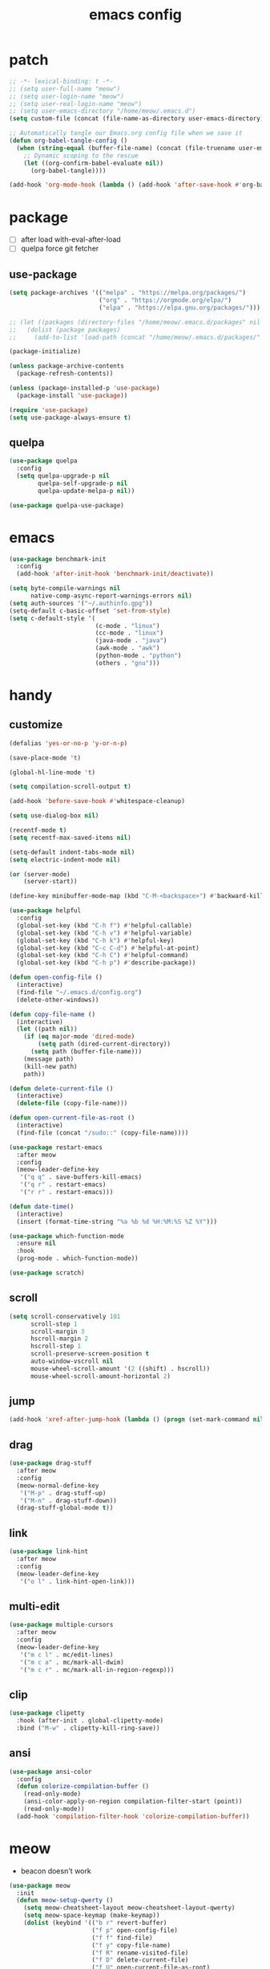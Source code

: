 #+TITLE: emacs config
#+STARTUP: content
#+PROPERTY: header-args:emacs-lisp :tangle ~/.emacs.d/init.el :results none

* patch
#+begin_src emacs-lisp
;; -*- lexical-binding: t -*-
;; (setq user-full-name "meow")
;; (setq user-login-name "meow")
;; (setq user-real-login-name "meow")
;; (setq user-emacs-directory "/home/meow/.emacs.d")
(setq custom-file (concat (file-name-as-directory user-emacs-directory) "custom.el"))

;; Automatically tangle our Emacs.org config file when we save it
(defun org-babel-tangle-config ()
  (when (string-equal (buffer-file-name) (concat (file-truename user-emacs-directory) "config.org"))
    ;; Dynamic scoping to the rescue
    (let ((org-confirm-babel-evaluate nil))
      (org-babel-tangle))))

(add-hook 'org-mode-hook (lambda () (add-hook 'after-save-hook #'org-babel-tangle-config)))
#+end_src


* package

+ [ ] after load with-eval-after-load
+ [ ] quelpa force git fetcher

** use-package
#+begin_src emacs-lisp
(setq package-archives '(("melpa" . "https://melpa.org/packages/")
                         ("org" . "https://orgmode.org/elpa/")
                         ("elpa" . "https://elpa.gnu.org/packages/")))

;; (let ((packages (directory-files "/home/meow/.emacs.d/packages" nil directory-files-no-dot-files-regexp)))
;;   (dolist (package packages)
;;     (add-to-list 'load-path (concat "/home/meow/.emacs.d/packages/" package))))

(package-initialize)

(unless package-archive-contents
  (package-refresh-contents))

(unless (package-installed-p 'use-package)
  (package-install 'use-package))

(require 'use-package)
(setq use-package-always-ensure t)
#+end_src

** quelpa
#+begin_src emacs-lisp
(use-package quelpa
  :config
  (setq quelpa-upgrade-p nil
        quelpa-self-upgrade-p nil
        quelpa-update-melpa-p nil))

(use-package quelpa-use-package)
#+end_src


* emacs
#+begin_src emacs-lisp
(use-package benchmark-init
  :config
  (add-hook 'after-init-hook 'benchmark-init/deactivate))

(setq byte-compile-warnings nil
      native-comp-async-report-warnings-errors nil)
(setq auth-sources '("~/.authinfo.gpg"))
(setq-default c-basic-offset 'set-from-style)
(setq c-default-style '(
                        (c-mode . "linux")
                        (cc-mode . "linux")
                        (java-mode . "java")
                        (awk-mode . "awk")
                        (python-mode . "python")
                        (others . "gnu")))
#+end_src

* handy

** customize
#+begin_src emacs-lisp
(defalias 'yes-or-no-p 'y-or-n-p)

(save-place-mode 't)

(global-hl-line-mode 't)

(setq compilation-scroll-output t)

(add-hook 'before-save-hook #'whitespace-cleanup)

(setq use-dialog-box nil)

(recentf-mode t)
(setq recentf-max-saved-items nil)

(setq-default indent-tabs-mode nil)
(setq electric-indent-mode nil)

(or (server-mode)
    (server-start))

(define-key minibuffer-mode-map (kbd "C-M-<backspace>") #'backward-kill-sexp)

(use-package helpful
  :config
  (global-set-key (kbd "C-h f") #'helpful-callable)
  (global-set-key (kbd "C-h v") #'helpful-variable)
  (global-set-key (kbd "C-h k") #'helpful-key)
  (global-set-key (kbd "C-c C-d") #'helpful-at-point)
  (global-set-key (kbd "C-h C") #'helpful-command)
  (global-set-key (kbd "C-h p") #'describe-package))

(defun open-config-file ()
  (interactive)
  (find-file "~/.emacs.d/config.org")
  (delete-other-windows))

(defun copy-file-name ()
  (interactive)
  (let ((path nil))
    (if (eq major-mode 'dired-mode)
        (setq path (dired-current-directory))
      (setq path (buffer-file-name)))
    (message path)
    (kill-new path)
    path))

(defun delete-current-file ()
  (interactive)
  (delete-file (copy-file-name)))

(defun open-current-file-as-root ()
  (interactive)
  (find-file (concat "/sudo::" (copy-file-name))))

(use-package restart-emacs
  :after meow
  :config
  (meow-leader-define-key
   '("q q" . save-buffers-kill-emacs)
   '("q r" . restart-emacs)
   '("r r" . restart-emacs)))

(defun date-time()
  (interactive)
  (insert (format-time-string "%a %b %d %H:%M:%S %Z %Y")))

(use-package which-function-mode
  :ensure nil
  :hook
  (prog-mode . which-function-mode))

(use-package scratch)
#+end_src

** scroll
#+begin_src emacs-lisp
(setq scroll-conservatively 101
      scroll-step 1
      scroll-margin 3
      hscroll-margin 2
      hscroll-step 1
      scroll-preserve-screen-position t
      auto-window-vscroll nil
      mouse-wheel-scroll-amount '(2 ((shift) . hscroll))
      mouse-wheel-scroll-amount-horizontal 2)
#+end_src

** jump
#+begin_src emacs-lisp
(add-hook 'xref-after-jump-hook (lambda () (progn (set-mark-command nil) (deactivate-mark))))
#+end_src

** drag
#+begin_src emacs-lisp
(use-package drag-stuff
  :after meow
  :config
  (meow-normal-define-key
   '("M-p" . drag-stuff-up)
   '("M-n" . drag-stuff-down))
  (drag-stuff-global-mode t))
#+end_src

** link
#+begin_src emacs-lisp
(use-package link-hint
  :after meow
  :config
  (meow-leader-define-key
   '("o l" . link-hint-open-link)))
#+end_src

** multi-edit
#+begin_src emacs-lisp
(use-package multiple-cursors
  :after meow
  :config
  (meow-leader-define-key
   '("m c l" . mc/edit-lines)
   '("m c a" . mc/mark-all-dwim)
   '("m c r" . mc/mark-all-in-region-regexp)))
#+end_src

** clip
#+begin_src emacs-lisp
(use-package clipetty
  :hook (after-init . global-clipetty-mode)
  :bind ("M-w" . clipetty-kill-ring-save))
#+end_src

** ansi
#+begin_src emacs-lisp
(use-package ansi-color
  :config
  (defun colorize-compilation-buffer ()
    (read-only-mode)
    (ansi-color-apply-on-region compilation-filter-start (point))
    (read-only-mode))
  (add-hook 'compilation-filter-hook 'colorize-compilation-buffer))
#+end_src

* meow
+ beacon doesn't work

#+begin_src emacs-lisp
(use-package meow
  :init
  (defun meow-setup-qwerty ()
    (setq meow-cheatsheet-layout meow-cheatsheet-layout-qwerty)
    (setq meow-space-keymap (make-keymap))
    (dolist (keybind '(("b r" revert-buffer)
                       ("f p" open-config-file)
                       ("f f" find-file)
                       ("f y" copy-file-name)
                       ("f R" rename-visited-file)
                       ("f D" delete-current-file)
                       ("f U" open-current-file-as-root)
                       ("l l" visual-line-mode)
                       ("`" meow-last-buffer)))
      (let ((key (car keybind))
            (func (cadr keybind)))
        (define-key meow-space-keymap key func)
        (meow-leader-define-key (cons key func))))

    (meow-motion-overwrite-define-key
     '("j" . meow-next)
     '("k" . meow-prev)
     '("<escape>" . ignore))

    (meow-define-keys 'insert
      '("M-SPC" . meow-keypad))

    (meow-leader-define-key
     ;; SPC j/k will run the original command in MOTION state.
     '("j" . "H-j")
     '("k" . "H-k")
     '("/" . meow-keypad-describe-key)
     '("?" . meow-cheatsheet)
     '("<escape>" . meow-normal-mode))

    (meow-normal-define-key
     '("0" . meow-expand-0)
     '("9" . meow-expand-9)
     '("8" . meow-expand-8)
     '("7" . meow-expand-7)
     '("6" . meow-expand-6)
     '("5" . meow-expand-5)
     '("4" . meow-expand-4)
     '("3" . meow-expand-3)
     '("2" . meow-expand-2)
     '("1" . meow-expand-1)
     '("-" . negative-argument)
     '(";" . meow-reverse)
     '("," . meow-inner-of-thing)
     '("." . meow-bounds-of-thing)
     '("[" . meow-beginning-of-thing)
     '("]" . meow-end-of-thing)
     '("a" . meow-append)
     '("A" . meow-open-below)
     '("b" . meow-back-word)
     '("B" . meow-back-symbol)
     '("c" . meow-change)
     '("d" . meow-delete)
     '("D" . meow-kill)
     '("e" . meow-next-word)
     '("E" . meow-next-symbol)
     '("f" . meow-find)
     '("g" . meow-cancel-selection)
     '("G" . meow-grab)
     '("h" . meow-left)
     '("H" . meow-left-expand)
     '("i" . meow-insert)
     '("I" . meow-open-above)
     '("j" . meow-next)
     '("J" . meow-next-expand)
     '("k" . meow-prev)
     '("K" . meow-prev-expand)
     '("l" . meow-right)
     '("L" . meow-right-expand)
     '("m" . meow-join)
     '("n" . meow-search)
     '("o" . meow-block)
     '("O" . meow-to-block)
     '("p" . meow-yank)
     '("q" . meow-quit)
     '("Q" . meow-goto-line)
     '("r" . meow-replace)
     '("R" . meow-swap-grab)
     '("s" . meow-search)
     '("S" . meow-visit)
     '("t" . meow-till)
     '("u" . meow-undo)
     '("U" . meow-undo-in-selection)
     ;; '("v" . meow-visit)
     '("V" . meow-line)
     '("w" . meow-mark-word)
     '("W" . meow-mark-symbol)
     '("x" . meow-delete)
     '("X" . meow-goto-line)
     '("y" . meow-save)
     '("Y" . meow-sync-grab)
     '("z" . meow-pop-selection)
     '("'" . repeat)
     '("M-o" . meow-pop-marker)
     '("M-<SPC>" . meow-keypad)
     '("<escape>" . ignore)))

  :config
  (setq meow-replace-state-name-list '((normal . "ಎ·ω·ಎ")
                                       (motion . "ಎ-ω-ಎ")
                                       (keypad . "/ᐠ.ˬ.ᐟ\\")
                                       (insert . "/ᐠ.ꞈ.ᐟ\\")
                                       (beacon . "/ᐠ..ᐟ\\")))

  (setq meow-keypad-start-keys nil
        meow-keypad-literal-prefix nil
        meow-keypad-meta-prefix nil
        meow-keypad-ctrl-meta-prefix nil)
  (setq meow-use-clipboard t)

  (meow-setup-qwerty)

  (set-face-attribute 'meow-normal-indicator nil :weight 'bold)
  (set-face-attribute 'meow-motion-indicator nil :weight 'bold)
  (set-face-attribute 'meow-keypad-indicator nil :weight 'bold)
  (set-face-attribute 'meow-insert-indicator nil :weight 'bold)
  (set-face-attribute 'meow-beacon-indicator nil :weight 'bold)

  (with-eval-after-load 'doom-themes
    (set-face-attribute 'meow-beacon-fake-selection nil :background "SlateGray4")
    (set-face-attribute 'meow-beacon-fake-cursor nil :background "#51afef"))

  (meow-global-mode t))
#+end_src

* ui

** emacs basic
#+begin_src emacs-lisp
(setq inhibit-startup-message t)
(setq initial-scratch-message nil)

(blink-cursor-mode -1)
(scroll-bar-mode -1)        ; disable visible scrollbar
(tool-bar-mode -1)          ; disable the toolbar
(tooltip-mode -1)           ; disable tooltips
(menu-bar-mode -1)            ; disable the menu bar

(setq display-line-numbers-type 'relative)

(add-hook 'org-mode-hook #'visual-line-mode)
(add-hook 'prog-mode-hook #'visual-line-mode)

;; disable line numbers for some modes
(dolist (mode '(term-mode-hook
                vterm-mode-hook
                treemacs-mode-hook
                dashboard-mook-hook
                pdf-view-mode-hook))
  (add-hook mode (lambda () (display-line-numbers-mode 0))))
#+end_src

** theme
#+begin_src emacs-lisp
(use-package doom-themes
  :config
  (load-theme 'doom-one t)
  (doom-themes-org-config)
  (set-face-attribute 'hl-line nil :inherit nil :background "gray8")
  (set-face-attribute 'region nil :background "#4F5766")
  (setq doom-modeline-project-detection 'project)
  (setq doom-modeline-buffer-file-name-style 'truncate-with-project))
#+end_src

** font
#+begin_src emacs-lisp
(set-frame-font "SauceCodePro Nerd Font 16" nil t)

(defun set-font-size (font-size)
  (interactive "nFont-size: ")
  (set-face-attribute 'default nil :height (* font-size 10)))

;; ;; FIXME
;; (set-face-attribute 'default nil :font "SauceCodePro Nerd Font" :height 160)

;; ;; Set the fixed pitch face
;; (set-face-attribute 'fixed-pitch nil :font "SauceCodePro Nerd Font" :height 160)

;; ;; Set the variable pitch face
;; (set-face-attribute 'variable-pitch nil :font "DejaVuSansMono Nerd Font Mono" :height 160)
#+end_src

** visual

*** visual-fill-column
#+begin_src emacs-lisp
  (use-package visual-fill-column
    :init
    (setq-default visual-fill-column-width 120)
    (setq-default visual-fill-column-center-text t)
    :config
    (meow-leader-define-key
     '("l L" . visual-fill-column-mode)))
#+end_src

** icon
#+begin_src emacs-lisp
(use-package all-the-icons)
#+end_src

** dashboard
#+begin_src emacs-lisp
(use-package dashboard
  :config
  (setq dashboard-startup-banner "/home/yayu/org/emacs-dragon.svg"
        dashboard-image-banner-max-height 600)
  (setq dashboard-center-content t)
  (setq dashboard-set-heading-icons t)
  (setq dashboard-set-file-icons t)
  (setq dashboard-set-navigator t)
  (setq dashboard-week-agenda t)
  (setq dashboard-projects-backend 'project-el)
  (setq dashboard-items '((recents  . 5)
                          (bookmarks . 5)
                          (projects . 5)
                          (agenda . 10)
                          (registers . 5)))
  (defun dashboard ()
    (interactive)
    (switch-to-buffer dashboard-buffer-name)
    (delete-other-windows))
  (dashboard-setup-startup-hook))
#+end_src

** doom-modeline
#+begin_src emacs-lisp
(use-package doom-modeline
  :init (doom-modeline-mode 't))
#+end_src

** highlight
+ highlight TODO in code

*** hl-todo
#+begin_src emacs-lisp
(use-package hl-todo
  :config
  (setq hl-todo-keyword-faces
        '(("TODO"   . "#43cd80") ;;  2e8b57 00ee00 32cd32
          ("PROG"   . "#44CCCC")
          ("FIXME"  . "#FF4444")
          ("REVIEW" . "#A020F0")
          ("HOLD"   . "#FFD700")
          ("NOTE"   . "#1E90FF")
          ("FAIL"   . "#EE6666")
          ("DONE"   . "#808080"))) ;;
  (add-hook 'org-mode-hook #'hl-todo-mode)
  (global-hl-todo-mode t))
#+end_src

*** beacon

#+begin_src emacs-lisp
(use-package beacon
  :config
  (meow-leader-define-key
   '("SPC" . beacon-blink))
  (add-to-list 'beacon-dont-blink-commands #'consult-line)
  (setq beacon-blink-when-window-scrolls nil)
  (beacon-mode nil))
#+end_src
**** FIXME keep flashing after consult

*** rainbow-delimiters
#+begin_src emacs-lisp
(use-package rainbow-delimiters
  :hook
  (prog-mode . rainbow-delimiters-mode))
#+end_src

*** highlight-indent
#+begin_src emacs-lisp
(use-package highlight-indent-guides
  :hook
  (prog-mode . highlight-indent-guides-mode)
  :config
  (setq highlight-indent-guides-method 'character
        highlight-indent-guides-suppress-auto-error 't
        highlight-indent-guides-responsive 'top
        highlight-indent-guides-auto-top-odd-face-perc 60
        highlight-indent-guides-auto-top-even-face-perc 60
        highlight-indent-guides-auto-top-character-face-perc 60))
#+end_src

** which key
#+begin_src emacs-lisp
(use-package which-key
  :config
  (which-key-mode)
  (setq which-key-idle-delay 0.5))
#+end_src

** keycast
#+begin_src emacs-lisp
(use-package keycast
  :config
  (defun toggle-keycast()
    (interactive)
    (if (member '("" keycast-mode-line " ") global-mode-string)
        (progn (setq global-mode-string (delete '("" keycast-mode-line " ") global-mode-string))
               (remove-hook 'pre-command-hook 'keycast--update))
      (add-to-list 'global-mode-string '("" keycast-mode-line " "))
      (add-hook 'pre-command-hook 'keycast--update t)))
  )
#+end_src

* magit

#+begin_src emacs-lisp
(use-package magit
  :defer t
  :init
  (setq ediff-window-setup-function 'ediff-setup-windows-plain)
  :config
  (meow-leader-define-key
   '("g g" . magit)))
#+end_src

** magit-todos
#+begin_src emacs-lisp
(use-package magit-todos
  :config
  (setq magit-todos-section-map nil)
  ;; (setq magit-todos-item-section-map nil)
  ;; (setq magit-todos-list-map nil)
  (keymap-unset magit-todos-item-section-map "j T" t)
  (keymap-unset magit-todos-item-section-map "j l" t)
  (keymap-unset magit-todos-item-section-map "j" t)
  (keymap-unset magit-todos-item-section-map "j" t)

  ;; (magit-todos-mode t)
  (meow-leader-define-key
   '("p t" . magit-todos-list)))
#+end_src

* project
#+begin_src emacs-lisp
(use-package ripgrep)

(use-package project
  :config
  (setq project-switch-commands 'project-find-file)
  (setq project-vc-merge-submodules nil)
  (setq vc-dir-backend 'git
        vc-handled-backends '(Git))

  (defgroup project-local nil
    "Local, non-VC-backed project.el root directories."
    :group 'project)

  (defcustom project-local-identifier ".project"
    "Specify a single filename or a list of names."
    :type '(choice (string :tag "Single file")
                   (repeat (string :tag "Filename")))
    :group 'project-local)

  (cl-defmethod project-root ((project (head local)))
    "Return root directory of current PROJECT."
    (cdr project))

  (defun project-local-try-local (dir)
    "Determine if DIR is a non-VC project.
DIR must include a file with the name determined by the
variable `project-local-identifier' to be considered a project."
    (if-let ((root (if (listp project-local-identifier)
                       (seq-some (lambda (n)
                                   (locate-dominating-file dir n))
                                 project-local-identifier)
                     (locate-dominating-file dir project-local-identifier))))
        (cons 'local root)))

  (customize-set-variable 'project-find-functions
                          (list #'project-try-vc
                                #'project-local-try-local))

  (meow-leader-define-key
   '("p p" . project-switch-project)
   '("p f" . project-find-file)
   '("p b" . project-switch-to-buffer)
   '("p B" . project-list-buffers)
   '("p c" . project-compile)
   '("p d" . project-find-dir)
   '("p D" . project-dired)
   '("," . project-switch-to-buffer)))
#+end_src

* navigate
** isearch
#+begin_src emacs-lisp
(use-package isearch
  :ensure nil
  :bind (:map isearch-mode-map
              ([remap isearch-delete-char] . isearch-del-char))
  :custom
  (isearch-lazy-count t)
  (lazy-count-prefix-format "%s/%s "))
#+end_src

** perspective

+ [ ] create customized sort function

#+begin_src emacs-lisp
(use-package perspective
  :init
  (setq persp-suppress-no-prefix-key-warning t)

  :custom
  (persp-mode-prefix-key nil)
  (persp-sort 'access)
  (persp-modestring-short t)

  :config
  (defun persp-show-persps ()
    (interactive)
    (message (concat "[ "
                     (s-join " | " (persp-names))
                     " ]")))

  ;; (defun projectile-switch-perspective-project (project-to-switch)
  ;;   (interactive (list (projectile-completing-read "Switch to project: "
  ;;                                                  (projectile-relevant-known-projects))))
  ;;   (let* ((name (or projectile-project-name
  ;;                  (funcall projectile-project-name-function project-to-switch)))
  ;;        (persp (gethash name (perspectives-hash))))
  ;;     (cond
  ;;      ;; project-specific perspective already exists
  ;;      ((and persp (not (equal persp (persp-curr))))
  ;;       (persp-switch name))
  ;;      ;; persp exists but not match with projectile-name
  ;;      ((and persp (not (equal persp name)))
  ;;       (persp-switch name)
  ;;       (projectile-switch-project-by-name project-to-switch))
  ;;      ;; project-specific perspective doesn't exist
  ;;      ((not persp)
  ;;       (let ((frame (selected-frame)))
  ;;       (persp-switch name)
  ;;       (projectile-switch-project-by-name project-to-switch)
  ;;       ;; Clean up if we switched to a new frame. `helm' for one allows finding
  ;;       ;; files in new frames so this is a real possibility.
  ;;       (when (not (equal frame (selected-frame)))
  ;;         (with-selected-frame frame
  ;;           (persp-kill name))))))))


  (defun open-config-file ()
    (interactive)
    (persp-switch "config")
    (find-file "~/.emacs.d/config.org"))


  ;; (define-key global-map [remap projectile-switch-project] 'projectile-switch-perspective-project)

  (meow-leader-define-key
   '("1" . (lambda() (interactive) (persp-switch-by-number 1)))
   '("2" . (lambda() (interactive) (persp-switch-by-number 2)))
   '("3" . (lambda() (interactive) (persp-switch-by-number 3)))
   '("4" . (lambda() (interactive) (persp-switch-by-number 4)))
   '("5" . (lambda() (interactive) (persp-switch-by-number 5)))
   '("6" . (lambda() (interactive) (persp-switch-by-number 6)))
   '("7" . (lambda() (interactive) (persp-switch-by-number 7)))
   '("8" . (lambda() (interactive) (persp-switch-by-number 8)))
   '("9" . (lambda() (interactive) (persp-switch-by-number 9)))
   '("f p" . open-config-file)
   '("w s" . persp-switch)
   '("w w" . persp-show-persps)
   '("w b" . persp-scratch-buffer)
   '("TAB s" . persp-switch)
   '("TAB n" . persp-switch)
   '("TAB `" . persp-switch-last)
   '("TAB TAB" . persp-show-persps)
   '("TAB b" . persp-switch-to-scratch-buffer)
   '("TAB d" . persp-kill)
   '("TAB D" . (lambda () (interactive) (persp-kill (persp-current-name)))))
  (persp-mode))
#+end_src

** centaur-tabs
#+begin_src emacs-lisp
(use-package centaur-tabs
  :config
  (centaur-tabs-mode 't)
  (setq centaur-tabs-adjust-buffer-order 't)
  (setq centaur-tabs-set-bar 'under)
  (setq x-underline-at-descent-line 't)
  (setq centaur-tabs-set-icons 't)
  (setq centaur-tabs-height 60
        centaur-tabs-bar-height 60)
  (defun centaur-tabs-adjust-buffer-order ()
    (interactive)
    "Put the two buffers switched to the adjacent position after current buffer changed."
    ;; Don't trigger by centaur-tabs command, it's annoying.
    ;; This feature should be trigger by search plugins, such as ibuffer, helm or ivy.
    (unless (or (not centaur-tabs-mode)
                (string-prefix-p "centaur-tabs" (format "%s" this-command))
                (string-prefix-p "mouse-drag-header-line" (format "%s" this-command))
                (string-prefix-p "mouse-drag-tab-line" (format "%s" this-command))
                ;; (string-prefix-p "(lambda (event) (interactive e)" (format "%s" this-command))
                )
      (when (and centaur-tabs-adjust-buffer-order
                 ;; (not (eq (current-buffer) centaur-tabs-last-focused-buffer))
                 (not (minibufferp)))
        ;; Just continue when the buffer has changed.
        (let* ((current (current-buffer))
               (current-group (cl-first (funcall centaur-tabs-buffer-groups-function))))
          ;; Record the last focused buffer.
          (setq centaur-tabs-last-focused-buffer current)

          ;; Just continue if two buffers are in the same group.
          (when (string= current-group centaur-tabs-last-focused-buffer-group)
            (let* ((bufset (centaur-tabs-get-tabset current-group))
                   (current-group-tabs (centaur-tabs-tabs bufset))
                   (current-group-buffers (cl-mapcar 'car current-group-tabs))
                   (current-buffer-index (cl-position current current-group-buffers)))

              (unless (or (not current-buffer-index)
                          (eq current-buffer-index 0))
                (let* ((copy-group-tabs (cl-copy-list current-group-tabs))
                       (current-tab (nth current-buffer-index copy-group-tabs))
                       (first-tab (nth 0 copy-group-tabs))
                       (base-group-tabs (centaur-tabs-remove-nth-element current-buffer-index copy-group-tabs))
                       new-group-tabs)
                  (setq new-group-tabs (centaur-tabs-insert-before base-group-tabs first-tab current-tab))
                  (set bufset new-group-tabs)
                  (centaur-tabs-set-template bufset nil)
                  (centaur-tabs-display-update)))
              ;; If the tabs are not adjacent, swap their positions.
              ))

          ;; Update the group name of the last accessed tab.
          (setq centaur-tabs-last-focused-buffer-group current-group)))))
  ;; (centaur-tabs-group-by-projectile-project)
  (centaur-tabs-enable-buffer-reordering)

  (setq centaur-tabs-cycle-scope 'tabs)
  (meow-normal-define-key
   '("C-<tab>" . centaur-tabs-forward)
   '("C-S-<iso-lefttab>" . centaur-tabs-backward))
  )
#+end_src

** winnum
#+begin_src emacs-lisp
(use-package winum
  :config
  (meow-normal-define-key
   '("M-0" . treemacs-mode)
   '("M-1" . winum-select-window-1)
   '("M-2" . winum-select-window-2)
   '("M-3" . winum-select-window-3)
   '("M-4" . winum-select-window-4)
   '("M-5" . winum-select-window-5)
   '("M-6" . winum-select-window-6)
   '("M-7" . winum-select-window-7)
   '("M-8" . winum-select-window-8)
   '("M-9" . winum-select-window-9))
  (setq winum-scope 'frame-local)
  (winum-mode 't))
#+end_src

** ace-window
#+begin_src emacs-lisp
(use-package ace-window
  :config
  (setq aw-scope 'frame)
  (global-set-key (kbd "C-x o") 'ace-window))
#+end_src

** better-jumper
#+begin_src emacs-lisp
;; (use-package better-jumper
;;   :config
;;   (meow-normal-define-key
;;    '("M-i" . better-jumper-jump-forward)
;;    '("M-o" . better-jumper-jump-backward))
;;   (better-jumper-mode))
#+end_src

* completion

+ [ ] missing a consult selection indicator

** emacs-completion
#+begin_src emacs-lisp
;; A few more useful configurations...
(use-package emacs
  :init
  ;; Add prompt indicator to `completing-read-multiple'.
  ;; We display [CRM<separator>], e.g., [CRM,] if the separator is a comma.
  (defun crm-indicator (args)
    (cons (format "[CRM%s] %s"
                  (replace-regexp-in-string
                   "\\`\\[.*?]\\*\\|\\[.*?]\\*\\'" ""
                   crm-separator)
                  (car args))
          (cdr args)))
  (advice-add #'completing-read-multiple :filter-args #'crm-indicator)

  ;; Do not allow the cursor in the minibuffer prompt
  (setq minibuffer-prompt-properties
        '(read-only t cursor-intangible t face minibuffer-prompt))
  (add-hook 'minibuffer-setup-hook #'cursor-intangible-mode)

  ;; Emacs 28: Hide commands in M-x which do not work in the current mode.
  ;; Vertico commands are hidden in normal buffers.
  ;; (setq read-extended-command-predicate
  ;;       #'command-completion-default-include-p)

  ;; disable cursor blink
  (setq cursor-blink-mode nil)

  ;; Enable recursive minibuffers
  (setq enable-recursive-minibuffers t)

  ;; TAB cycle if there are only few candidates
  (setq completion-cycle-threshold 3)

  ;; Emacs 28: Hide commands in M-x which do not apply to the current mode.
  ;; Corfu commands are hidden, since they are not supposed to be used via M-x.
  (setq read-extended-command-predicate
        #'command-completion-default-include-p)

  ;; Enable indentation+completion using the TAB key.
  ;; `completion-at-point' is often bound to M-TAB.
  ;; (setq tab-always-indent 'complete)
  )
#+end_src

** consult

#+begin_src emacs-lisp
(use-package consult
  :init
  ;; Optionally configure the register formatting. This improves the register
  ;; preview for `consult-register', `consult-register-load',
  ;; `consult-register-store' and the Emacs built-ins.
  ;; (setq register-preview-delay 0.5
  ;;       register-preview-function #'consult-register-format)

  ;; Optionally tweak the register preview window.
  ;; This adds thin lines, sorting and hides the mode line of the window.
  (advice-add #'register-preview :override #'consult-register-window)

  ;; Use Consult to select xref locations with preview
  (setq xref-show-xrefs-function #'consult-xref
        xref-show-definitions-function #'consult-xref)

  ;; Configure other variables and modes in the :config section,
  ;; after lazily loading the package.

  :config

  (add-hook 'completion-list-mode-hook 'consult-preview-at-point-mode)
  ;; Optionally configure preview. The default value
  ;; is 'any, such that any key triggers the preview.
  (setq consult-preview-key 'any)
  ;; (setq consult-preview-key (kbd "M-."))
  ;; (setq consult-preview-key (list (kbd "<S-down>") (kbd "<S-up>")))
  ;; For some commands and buffer sources it is useful to configure the
  ;; :preview-key on a per-command basis using the `consult-customize' macro.
  (consult-customize
   consult-theme
   consult-ripgrep consult-git-grep consult-grep consult-xref
   :preview-key '(:debounce 0.1 any)
   consult-bookmark consult-recent-file
   consult--source-bookmark consult--source-recent-file
   consult--source-project-recent-file
   :preview-key '("M-."
                  :debounce 1.0 "<up>" "<down>"))

  ;; Optionally configure the narrowing key.
  ;; Both < and C-+ work reasonably well. >
  (setq consult-narrow-key "<") ;; (kbd "C-+")

  ;; Optionally make narrowing help available in the minibuffer.
  ;; You may want to use `embark-prefix-help-command' or which-key instead.
  ;; (define-key consult-narrow-map (vconcat consult-narrow-key "?") #'consult-narrow-help)

  ;; By default `consult-project-function' uses `project-root' from project.el.
  ;; Optionally configure a different project root function.
  ;; There are multiple reasonable alternatives to chose from.
  ;; 1. project.el (the default)
  ;; (setq consult-project-function #'consult--default-project--function)
  ;; 2. projectile.el (projectile-project-root)
  ;; (autoload 'projectile-project-root "projectile")
  ;; (setq consult-project-function (lambda (_) (projectile-project-root)))
  ;; 3. vc.el (vc-root-dir)
  ;; (setq consult-project-function (lambda (_) (vc-root-dir)))
  ;; 4. locate-dominating-file
  ;; (setq consult-project-function (lambda (_) (locate-dominating-file "." ".git")))

  (defun consult-ripgrep-at-point ()
    (interactive)
    (meow-mark-symbol 0)
    (let ((symbol (buffer-substring-no-properties (region-beginning) (region-end))))
      (consult-ripgrep nil symbol)))

  (defun consult-line-at-point ()
    (interactive)
    (meow-mark-symbol 0)
    (let ((symbol (buffer-substring-no-properties (region-beginning) (region-end))))
      (consult-line symbol)))

  (global-set-key (kbd "M-g M-g") #'consult-goto-line)
  (meow-leader-define-key
   '("s s" . consult-line)
   '("s S" . consult-line-at-point)
   '("s i" . consult-imenu)
   '("f r" . consult-recent-file)
   '("s r" . consult-ripgrep)
   '("s R" . consult-ripgrep-at-point)
   '("s <SPC>" . consult-mark)
   '("s C-<SPC>" . consult-global-mark))
  )
#+end_src

** vertico
#+begin_src emacs-lisp
(use-package vertico
  :init
  ;; Grow and shrink the Vertico minibuffer
  (setq vertico-resize t)
  ;; Optionally enable cycling for `vertico-next' and `vertico-previous'.
  (setq vertico-cycle t)
  ;; Show more candidates
  (setq vertico-count 20)

  (defun crm-indicator (args)
    (cons (format "[CRM%s] %s"
                  (replace-regexp-in-string
                   "\\`\\[.*?]\\*\\|\\[.*?]\\*\\'" ""
                   crm-separator)
                  (car args))
          (cdr args)))
  (advice-add #'completing-read-multiple :filter-args #'crm-indicator)

  (vertico-multiform-mode)
  (vertico-mode))

(use-package savehist
  :init
  (savehist-mode))
#+end_src

** orderless
#+begin_src emacs-lisp
(use-package orderless
  :init
  (setq completion-styles '(orderless)
        completion-category-defaults nil
        completion-category-overrides '((file (styles . (partial-completion))))
        orderless-component-separator #'orderless-escapable-split-on-space))
#+end_src


** embark
#+begin_src emacs-lisp

(use-package embark
  :bind
  (
   ;; ("C-." . embark-act)         ;; pick some comfortable binding
   ;; ("C-;" . embark-dwim)        ;; good alternative: M-.
   ("C-h B" . embark-bindings)) ;; alternative for `describe-bindings'

  :init
  ;; Optionally replace the key help with a completing-read interface
  (setq prefix-help-command #'embark-prefix-help-command)

  :config
  ;; Hide the mode line of the Embark live/completions buffers
  (add-to-list 'display-buffer-alist
               '("\\`\\*Embark Collect \\(Live\\|Completions\\)\\*"
                 nil
                 (window-parameters (mode-line-format . none)))))

(use-package marginalia
  :config
  ;; (setq marginalia-command-categories
  ;;       (append '((projectile-find-file . project-file)
  ;;                 (projectile-find-dir . project-file)
  ;;                 (projectile-switch-to-buffer . buffer)
  ;;                 (projectile-switch-project . file))
  ;;               marginalia-command-categories))
  (marginalia-mode t))

(use-package wgrep)


;; Consult users will also want the embark-consult package.
(use-package embark-consult
  :after (embark consult)
  :demand t
  :hook
  (embark-collect-mode . consult-preview-at-point-mode))
#+end_src

** corfu

#+begin_src emacs-lisp
(use-package corfu
  :custom
  ;; (corfu-cycle t)                ;; Enable cycling for `corfu-next/previous'
  (corfu-auto t)                    ;; Enable auto completion
  ;; (corfu-separator ?`)           ;; Orderless field separator
  ;; (corfu-quit-at-boundary nil)   ;; Never quit at completion boundary
  ;; (corfu-quit-no-match nil)      ;; Never quit, even if there is no match
  ;; (corfu-preview-current nil)    ;; Disable current candidate preview
  (corfu-preselect-first t)         ;; Disable candidate preselection
  ;; (corfu-on-exact-match nil)     ;; Configure handling of exact matches
  ;; (corfu-echo-documentation nil) ;; Disable documentation in the echo area
  (corfu-auto-delay 0.5)
  (corfu-scroll-margin 5)        ;; Use scroll margin

  :bind
  (:map corfu-map
        ("M-SPC" . corfu-insert-separator)
        ("TAB" . corfu-next)
        ([tab] . corfu-next)
        ("S-TAB" . corfu-previous)
        ([backtab] . corfu-previous))

  :init
  (global-corfu-mode)
  :config
  (corfu-popupinfo-mode)
  (add-hook 'eval-expression-minibuffer-setup-hook #'corfu-mode))

(use-package cape
  :init
  ;; Add `completion-at-point-functions', used by `completion-at-point'.
  (add-to-list 'completion-at-point-functions #'cape-dabbrev)
  (add-to-list 'completion-at-point-functions #'cape-file)
  (add-to-list 'completion-at-point-functions #'cape-history)
  (add-to-list 'completion-at-point-functions #'cape-keyword)
  (add-to-list 'completion-at-point-functions #'cape-abbrev)
  (add-to-list 'completion-at-point-functions #'cape-ispell)
  (add-to-list 'completion-at-point-functions #'cape-dict)
  (add-to-list 'completion-at-point-functions #'cape-symbol)
  ;; (add-to-list 'completion-at-point-functions #'cape-line)
  (add-to-list 'completion-at-point-functions #'cape-tex)
  ;;(add-to-list 'completion-at-point-functions #'cape-sgml)
  ;;(add-to-list 'completion-at-point-functions #'cape-rfc1345)

  ;; Cape provides the adapter `cape-company-to-capf' for Company backends.
  ;; (setq-local completion-at-point-functions
  ;;             (mapcar #'cape-company-to-capf
  ;;                     (list #'company-files #'company-ispell #'company-dabbrev)))
  :config
  (setq-default cape-symbol-wrapper nil))

(use-package kind-icon
  :after corfu
  :custom
  ;; to compute blended backgrounds correctly
  (kind-icon-default-face 'corfu-default)
  :config
  (setq kind-icon-default-style
        '(:padding -1 :stroke 0 :margin 0 :radius 0 :height 0.5 :scale 1))
  (setq kind-icon-use-icons t)
  (add-to-list 'corfu-margin-formatters #'kind-icon-margin-formatter))
;; :config
;; (add-hook 'my-completion-ui-mode-hook
;;           (lambda ()
;;             (setq completion-in-region-function
;;                   (kind-icon-enhance-completion
;;                    completion-in-region-function)))))
#+end_src

***  corful-terminal
#+begin_src emacs-lisp
(quelpa '(popon
          :fetcher git
          :url "https://codeberg.org/akib/emacs-popon.git"))
(quelpa '(corfu-terminal
          :fetcher git
          :url "https://codeberg.org/akib/emacs-corfu-terminal.git"))

(use-package popon)
(use-package corfu-terminal
  :after popon)
#+end_src


** template

#+begin_src emacs-lisp :tangle no
(use-package tempel
  ;; Require trigger prefix before template name when completing.
  :custom
  (tempel-trigger-prefix "<")

  :bind (("M-+" . tempel-complete) ;; Alternative tempel-expand
         ("M-*" . tempel-insert)
         ("M-p" . tempel-previous)
         ("M-n" . tempel-next))

  :init
  ;; Setup completion at point
  (defun tempel-setup-capf ()
    ;; Add the Tempel Capf to `completion-at-point-functions'.
    ;; `tempel-expand' only triggers on exact matches. Alternatively use
    ;; `tempel-complete' if you want to see all matches, but then you
    ;; should also configure `tempel-trigger-prefix', such that Tempel
    ;; does not trigger too often when you don't expect it. NOTE: We add
    ;; `tempel-expand' *before* the main programming mode Capf, such
    ;; that it will be tried first.
    (setq-local completion-at-point-functions
                (cons #'tempel-expand
                      completion-at-point-functions)))

  (add-hook 'prog-mode-hook 'tempel-setup-capf)
  (add-hook 'text-mode-hook 'tempel-setup-capf)

  ;; Optionally make the Tempel templates available to Abbrev,
  ;; either locally or globally. `expand-abbrev' is bound to C-x '.
  (add-hook 'prog-mode-hook #'tempel-abbrev-mode)
  (global-tempel-abbrev-mode))
#+end_src

** yasnippet
#+begin_src emacs-lisp
(use-package yasnippet
  :config
  (setq yas-snippet-dirs (append yas-snippet-dirs (concat org-directory "yasnippets")))

  (add-to-list 'warning-suppress-types '(yasnippet backquote-change))
  (add-hook 'prog-mode-hook #'yas-minor-mode)
  (add-hook 'org-mode-hook #'yas-minor-mode))

(use-package yasnippet-snippets
  :after yasnippet)
#+end_src

* org
#+begin_src emacs-lisp
(use-package org
  :defer t
  :bind
  (:map org-mode-map
        ("C-M-<return>" . org-insert-subheading))

  :init
  (org-babel-do-load-languages
   'org-babel-load-languages
   '(
     (emacs-lisp . t)
     (org . t)
     (shell . t)
     (C . t)
     (latex . t)
     (python . t)
     (js . t)
     (dot . t)
     (awk . t)
     ))
  (if (display-graphic-p)
      (setq org-startup-indented t))

  (setq org-special-ctrl-a/e t
        org-adapt-indentation t
        org-edit-src-content-indentation 0
        org-cycle-separator-lines 1
        org-return-follows-link t
        org-src-window-setup 'current-window
        org-confirm-babel-evaluate nil
        org-insert-heading-respect-content t
        org-pretty-entities t
        org-log-done t
        org-imenu-depth 4
        org-indent-indentation-per-level 4
        org-list-allow-alphabetical t
        org-goto-interface 'outline-path-completionp
        org-outline-path-complete-in-steps nil)

  (set-face-attribute 'org-ellipsis nil :bold nil)

  ;; NOTE: snippet error in org-mode
  (setq org-src-tab-acts-natively nil)

  (setq org-todo-keywords '((sequence "TODO(t)" "PROG(p)" "FIXME(f)" "REVIEW(r)" "HOLD(h)" "NOTE(n)" "|" "FAIL(F)" "DONE(d)" )))
  (setq org-list-demote-modify-bullet
        '(("+"  . "-")
          ("-"  . "-")
          ("*"  . "-")
          ("1." . "A.")
          ("A." . "a.")
          ("1)" . "A)")
          ("A)" . "a)")
          ("1)" . "-")
          ("a)" . "-")))
  (setq org-ellipsis " ר")

  (setq org-capture-templates
        '(("t" "Todo" entry (file+headline "~/org/todo.org" "Capture")
           "* TODO %?\n  %i\n  %a")
          ("j" "Journal" entry (file+datetree "~/org/journal.org")
           "* %?\nEntered on %U\n  %i\n  %a")))

  (setq org-directory "/home/yayu/org/")
  (setq org-agenda-files '("/home/yayu/org/todo.org"))
  (setq org-default-notes-file (concat org-directory "notes.org"))
  ;; TODO replace imenu with org-goto
  (define-key org-mode-map (kbd "C-c s i") #'org-goto)
  (setq org-format-latex-options (plist-put org-format-latex-options :scale 3.0))

  (add-hook 'org-mode-hook #'visual-fill-column-mode)

  (meow-leader-define-key
   '("n c" . org-capture)
   '("n L" . org-store-link)))
#+end_src

** org-modern
#+begin_src emacs-lisp
;; (use-package org-superstar
;;   :config
;;   (setq org-superstar-special-todo-items t)
;;   (setq org-superstar-headline-bullets-list '(?◉))
;;   (add-hook 'org-mode-hook (lambda () (org-superstar-mode 1))))

(use-package org-modern
  :config
  (setq
   ;; Edit settings
   org-auto-align-tags nil
   org-tags-column 0
   org-catch-invisible-edits 'show-and-error
   ;; Org styling, hide markup etc.
   org-modern-block-name t
   org-modern-star '("◉")
   org-modern-list '((?+ . "▸")
                     (?- . "–")
                     (?* . "▸")))

  (global-org-modern-mode))
#+end_src

** org-agenda
#+begin_src emacs-lisp
(defun open-org-todo-files()
  (interactive)
  (persp-switch "org")
  (find-file org-directory)
  (project-find-file))

(defun open-org-todo-file()
  (interactive)
  (persp-switch "org")
  (find-file (concat org-directory "todo.org"))
  (delete-other-windows))


(set-face-attribute 'org-agenda-current-time nil :bold t :foreground "#EEEEEE")
(setq org-agenda-tags-column 0
      org-agenda-block-separator ?─
      org-agenda-time-grid
      '((daily today require-timed)
        (800 1000 1200 1400 1600 1800 2000)
        " ┄┄┄┄┄ " "┄┄┄┄┄┄┄┄┄┄┄┄┄┄┄")
      org-agenda-current-time-string
      "  now ─────────────────────────────────────────────────")


(meow-leader-define-key
 '("n a" . org-agenda)
 '("n t" . open-org-todo-file)
 '("n f" . open-org-todo-files)
 )


(use-package org-super-agenda
  ;; TODO: set up org-super-agenda-groups
  )
#+end_src


** org-reveal
#+begin_src emacs-lisp
(use-package ox-reveal
  :config
  (setq org-reveal-theme "blood")
  (setq org-reveal-transition "slide")
  (setq org-reveal-width 1920)
  (setq org-reveal-height 1080)
  (setq org-reveal-margin "0.1")
  (setq org-reveal-min-scale "0.2")
  (setq org-reveal-max-scale "1.5")
  (setq org-reveal-plugins '(markdown notes search zoom))
  (setq org-reveal-control 't)
  (setq org-reveal-center 't)
  (setq org-reveal-progress 't)
  (setq org-reveal-history nil))
#+end_src

** ox-spectable
#+begin_src emacs-lisp
(use-package ox-spectacle)
#+end_src

** org-roam
#+begin_src emacs-lisp
(use-package org-roam
  :config
  (setq org-roam-directory "/home/yayu/org/")
  (setq org-roam-completion-everywhere t)
  (org-roam-db-autosync-mode))
#+end_src

** org-pomodoro
#+begin_src emacs-lisp
(use-package org-pomodoro
  :config
  (setq org-pomodoro-manual-break 't
        org-pomodoro-audio-player "paplay"
        org-pomodoro-start-sound-p 't
        org-pomodoro-ticking-sound-p 't
        org-pomodoro-overtime-sound-p 't
        org-pomodoro-bell-sound "~/org/ping-bing.wav"
        org-pomodoro-ticking-sound "~/org/rain.wav"
        org-pomodoro-ticking-frequency 15
        org-pomodoro-ticking-sound-states '(:pomodoro :overtime)
        org-pomodoro-start-sound org-pomodoro-bell-sound
        org-pomodoro-finished-sound org-pomodoro-bell-sound
        org-pomodoro-overtime-sound org-pomodoro-bell-sound
        org-pomodoro-long-break-sound org-pomodoro-bell-sound
        org-pomodoro-short-break-sound org-pomodoro-bell-sound
        org-pomodoro-overtime-sound org-pomodoro-bell-sound
        org-pomodoro-overtime-sound-args nil
        org-pomodoro-start-sound-args nil
        org-pomodoro-ticking-sound-args nil
        org-pomodoro-finished-sound-args nil
        org-pomodoro-long-break-sound-args nil
        org-pomodoro-short-break-sound-args nil)
  (meow-leader-define-key
   '("n p" . org-pomodoro)))
#+end_src


* calendar
#+begin_src emacs-lisp
(use-package calfw
  :config
  (use-package calfw-cal)
  (use-package calfw-ical)
  (use-package calfw-org)
  (set-face-attribute 'cfw:face-toolbar nil :background nil)

  ;; Unicode characters
  (setq cfw:fchar-junction ?╋
        cfw:fchar-vertical-line ?┃
        cfw:fchar-horizontal-line ?━
        cfw:fchar-left-junction ?┣
        cfw:fchar-right-junction ?┫
        cfw:fchar-top-junction ?┯
        cfw:fchar-top-left-corner ?┏
        cfw:fchar-top-right-corner ?┓)

  ;; REVIEW use public ics
  ;; (setq diary-file (concat org-directory "diary.org"))
  (defun open-calendar ()
    (interactive)
    (persp-switch "org")
    (cfw:open-calendar-buffer
     :contents-sources
     (list
      (cfw:org-create-source "White")  ; orgmode source
      ;; (cfw:howm-create-source "Blue")  ; howm source
      ;; (cfw:cal-create-source "Orange") ; diary source
      (cfw:ical-create-source "gcal" "https://calendar.google.com/calendar/ical/st.saint.wyy%40gmail.com/private-7a20bbc862b99c5b6405dc07c460ada3/basic.ics" "deep sky blue") ; google calendar ICS
      ))
      (delete-other-windows))

  (meow-leader-define-key
   '("n C" . open-calendar)))
#+end_src


* code
** format
#+begin_src emacs-lisp
(use-package format-all
  :config
  (add-hook 'c-mode-hook (lambda () (setq-local format-all-formatters `(("C" (clang-format ,(concat "-style=file:" (expand-file-name "~/.clang-format"))))))))
  (meow-leader-define-key
   '("c f" . format-all-buffer)))
#+end_src

** pair

*** smartparens
#+begin_src emacs-lisp
(use-package smartparens
  :hook
  (text-mode . smartparens-mode)
  (prog-mode . smartparens-mode))
#+end_src


** hideshow
#+begin_src emacs-lisp
(use-package hs-minor-mode
  :ensure nil
  :hook
  (prog-mode . hs-minor-mode)
  :init
  (meow-leader-define-key
   '("TAB C-t" . hs-toggle-hiding)))

(use-package origami)
#+end_src

* flycheck
#+begin_src emacs-lisp
(use-package flycheck
  :defer t
  :hook
  (prog-mode . flycheck-mode)
  (org-mode . flycheck-mode))
#+end_src

** flyspell-correct
#+begin_src emacs-lisp
(use-package flyspell-correct
  :after flyspell
  :bind (:map flyspell-mode-map ("C-;" . flyspell-correct-wrapper))
  :config
  (add-hook 'org-mode-hook #'flyspell-mode))
#+end_src

* language

** english

** lsp

#+begin_src emacs-lisp
(quelpa '(lsp-bridge
           :fetcher github
           :repo "manateelazycat/lsp-bridge"
           :files ("*.el" "*.py" "*.json"
                   ("acm" "acm/*")
                   ("core" "core/*")
                   ("langserver" "langserver/*")
                   ("multiserver" "multiserver/*")
                   ("resources" "resources/*"))))

(use-package lsp-bridge
  :hook
  (lsp-bridge-mode . (lambda () (corfu-mode -1)))
  (c-mode . lsp-bridge-mode)
  (java-mode . lsp-bridge-mode)
  (python-mode . lsp-bridge-mode)

  :config
  (setq lsp-bridge-enable-log nil)
  (setq lsp-bridge-enable-hover-diagnostic t)
  (setq acm-markdown-render-font-height 160)
  (setq acm-backend-lsp-candidate-max-length 200)
  (setq acm-backend-lsp-candidate-min-length 2)
  (setq lsp-bridge-complete-manually nil)

  (meow-leader-define-key
   '("c l d" . lsp-bridge-find-def)
   '("c l r" . lsp-bridge-find-references)
   '("c l s" . lsp-bridge-mode)
   '("c l q" . lsp-bridge-kill-process)
   '("c l R" . lsp-bridge-restart-process)))
#+end_src

#+begin_src emacs-lisp :tangle no
(use-package lsp-mode
  :custom
  (lsp-completion-provider :none) ;; we use Corfu!

  :init
  (defun orderless-dispatch-flex-first (_pattern index _total)
    (and (eq index 0) 'orderless-flex))

  (defun lsp-mode-setup-completion ()
    (setf (alist-get 'styles (alist-get 'lsp-capf completion-category-defaults))
          '(orderless)))

  ;; Optionally configure the first word as flex filtered.
  (add-hook 'orderless-style-dispatchers #'orderless-dispatch-flex-first nil 'local)

  ;; Optionally configure the cape-capf-buster.
  (setq-local completion-at-point-functions (list (cape-capf-buster #'lsp-completion-at-point)))
  (setq lsp-enable-file-watchers nil)
  (setq lsp-enable-on-type-formatting nil)

  (meow-leader-define-key
   '("c l S" . lsp)
   '("c l s" . consult-lsp-symbols)
   '("c l d" . lsp-find-definition)
   '("c l r" . lsp-find-references)
   '("c l F" . lsp-format-buffer)
   '("c l R" . lsp-rename)
   '("c l q" . lsp-workspace-shutdown)
   '("c l Q" . lsp-workspace-restart)
   '("c l a" . lsp-execute-code-action)
   '("c l o" . lsp-organize-imports)
   '("c l i" . lsp-find-implementation))

  :hook
  (lsp-completion-mode . lsp-mode-setup-completion))
#+end_src


** elisp(emacs-lisp)
#+begin_src emacs-lisp
(use-package aggressive-indent
  :hook
  (emacs-lisp-mode . aggressive-indent-mode))
#+end_src

** cc
#+begin_src emacs-lisp
(use-package cc-mode
  :config
  (setq lsp-clients-clangd-args
        '("-j=3"
          "--background-index"
          "--clang-tidy"
          "--completion-style=detailed"
          "--header-insertion=never"
          "--header-insertion-decorators=0")))
#+end_src

*** citre

#+begin_src emacs-lisp
(use-package citre
  ;; :config
  ;; (require 'citre-config)
  )
#+end_src

*** gtags

#+begin_src emacs-lisp
  (use-package ggtags
    :config
    (bind-key  "C-g" #'ggtags-navigation-mode-abort 'ggtags-navigation-map)
    (add-hook 'c-mode-common-hook
              (lambda ()
                (when (derived-mode-p 'c-mode 'c++-mode)
                  (ggtags-mode 1)))))
#+end_src

** java

#+begin_src emacs-lisp :tangle no
(use-package lsp-java
  :config
  (add-hook 'java-mode-hook #'lsp)
  (setq lsp-java-format-on-type-enabled nil)
  (setq lsp-java-format-comments-enabled nil)
  (setq lsp-java-autobuild-enabled 't)
  (setq lsp-java-java-path "/usr/lib/jvm/java-11-openjdk/bin/java")
  (setq lsp-java-configuration-runtimes '[
                                          (:name "JavaSE-11"
                                                 :path "/usr/lib/jvm/java-11-openjdk/")
                                          (:name "JavaSE-1.8"
                                                 :path "/usr/lib/jvm/java-8-openjdk/"
                                                 :default t)
                                          ])
  (advice-add 'lsp :before (lambda (&rest _args) (eval '(setf (lsp-session-server-id->folders (lsp-session)) (ht)))))
  (setq lsp-java-vmargs '("-XX:+UseParallelGC" "-XX:GCTimeRatio=4" "-XX:AdaptiveSizePolicyWeight=90" "-Xmx8G" "-Xms1024m"))
  )
#+end_src

** Javascript/Typescript
*** restclient
#+begin_src emacs-lisp
(use-package restclient)
#+end_src

** latex

#+begin_src emacs-lisp
(use-package tex
  :defer t
  :ensure auctex
  :config
  (setq TeX-auto-save t))

(use-package auctex
  :defer t)
#+end_src

#+begin_src emacs-lisp
(use-package magic-latex-buffer
  :config
  (add-hook 'latex-mode-hook 'magic-latex-buffer))
#+end_src

*** org-auctex
#+begin_src emacs-lisp
(quelpa '(org-auctex
          :fetcher github
          :repo "karthink/org-auctex"))

(use-package org-auctex
  :ensure nil)
#+end_src

* pdf

** pdf-tools
#+begin_src emacs-lisp
(quelpa '(pdf-tools
          :fetcher github
          :repo "dalanicolai/pdf-tools"
          :branch "pdf-roll"
          :files ("lisp/*.el"
                  "README"
                  ("build" "Makefile")
                  ("build" "server")
                  (:exclude "lisp/tablist.el" "lisp/tablist-filter.el"))))

(use-package pdf-tools
  :defer t
  :config
  (with-eval-after-load 'pdf-tools
    (pdf-tools-install)))
#+end_src


** image-roll
#+begin_src emacs-lisp
(quelpa '(image-roll
            :fetcher github
            :repo "dalanicolai/image-roll.el"))
;; (use-package image-roll)
#+end_src

** org-noter
#+begin_src emacs-lisp
(use-package org-noter
  :init
  (setq org-noter-notes-search-path (list (concat org-directory "thesis/note")))
  (setq org-noter-always-create-frame nil)
  (setq org-noter-doc-split-fraction '(0.6 . 0.4))
  :config
  (meow-leader-define-key
   '("n o" . org-noter)))
#+end_src

** org-pdftools
#+begin_src emacs-lisp
(quelpa '(org-pdftools
            :fetcher github
            :repo "ST-Saint/org-pdftools"))

(use-package org-pdftools
  :ensure nil
  :after pdf-tools
  :hook (org-mode . org-pdftools-setup-link))

(quelpa '(org-noter-pdftools
            :fetcher github
            :repo "ST-Saint/org-pdftools"))

(use-package org-noter-pdftools
  :ensure nil
  :after org-pdftools
  :bind
  (:map org-noter-notes-mode-map
        ("C-." . #'org-noter-pdftools-activate-org-note)
        ("M-." . #'org-noter-pdftools-embed-org-note-to-pdf))
  (:map pdf-view-mode-map
        ("C-c m i i" . #'org-noter-pdftools-insert-precise-note-underline)
        ("C-c m i u" . #'org-noter-pdftools-insert-precise-note-underline)
        ("C-c m i h" . #'org-noter-pdftools-insert-precise-note-highlight)
        ("C-c m i s" . #'org-noter-pdftools-insert-precise-note-squiggly)
        ("C-a" . #'pdf-view-align-left)
        ("C-e" . #'pdf-view-align-right)
        ("M-i" . #'org-noter-pdftools-insert-precise-note-underline)
        ("C-l" . #'pdf-view-center-in-window))

  :config
  (setq org-noter-pdftools-insert-content-heading nil)

  (with-eval-after-load 'pdf-annot (add-hook 'pdf-annot-activate-handler-functions #'org-noter-pdftools-jump-to-note)))
#+end_src

* shell

#+begin_src emacs-lisp
(setq sh-shell "/bin/bash")
#+end_src

** vterm
#+begin_src emacs-lisp
(use-package vterm
  :config
  (setq vterm-shell "/bin/zsh")

  (setq vterm-max-scrollback 65536)
  (meow-leader-define-key
   '("o t" . vterm)))
#+end_src

* undo
** undo-fu-session
#+begin_src emacs-lisp
(use-package undo-fu)
(use-package undo-fu-session
  :config
  (global-undo-fu-session-mode))
#+end_src

** vundo
#+begin_src emacs-lisp
(use-package vundo)
#+end_src

* email
** mu4e
#+begin_src emacs-lisp
(use-package pinentry
  :init
  (setq epg-pinentry-mode 'loopback))

(use-package mu4e
  :ensure nil
  :load-path "/usr/share/emacs/site-lisp/mu4e/"
  :after pinentry
  :config
  (setq mu4e-get-mail-command "mbsync -a")
  (setq mu4e-confirm-quit nil)

  (setq mail-user-agent 'mu4e-user-agent
        read-mail-command 'mu4e)

  (setq mu4e-update-interval 120
        mu4e-index-update-error-continue 't
        mu4e-index-update-error-warning 't
        mu4e-index-update-in-background 't
        mu4e-html2text-command 'mu4e-shr2text)

  (setq mu4e-headers-include-related nil
        mu4e-headers-fields '(
                              (:human-date . 12)
                              (:flags . 10)
                              (:mailing-list . 15)
                              (:from-or-to . 25)
                              (:subject)))

  (add-hook 'mu4e-context-changed-hook #'mu4e)

  (setq mu4e-context-policy 'pick-first)
  (setq mu4e-contexts
        (list
         (make-mu4e-context
          :name "gmail"
          :match-func (lambda (msg)
                        (when msg
                          (string-match-p "/gmail" (mu4e-message-field msg :maildir))))

          :vars '((user-mail-address . "st.saint.wyy@gmail.com"  )
                  (user-full-name . "Yayu Wang" )
                  (smtpmail-smtp-user "st.saint.wyy@gmail.com")
                  (smtpmail-smtp-server "smtp.gmail.com")
                  (mu4e-sent-folder       . "/gmail/sent")
                  (mu4e-drafts-folder     . "/gmail/drafts")
                  (mu4e-trash-folder      . "/gmail/trash")
                  (mu4e-refile-folder     . "/gmail/all")
                  (mu4e-bookmarks . (
                                     (:name "Important" :query "maildir:/gmail/Important" :key ?i)
                                     (:name "Unread messages" :query "maildir:/gmail/All flag:unread AND NOT flag:trashed" :key ?u)
                                     (:name "Today's messages" :query "maildir:/gmail/All date:today..now" :key ?t)
                                     (:name "Last 7 days" :query "maildir:/gmail/All date:7d..now" :key ?w)
                                     (:name "Last month" :query "maildir:/gmail/All date:4w..now" :key ?m)
                                     (:name "Messages with attachments" :query "maildir:/gmail/All flag:attach" :key ?a)
                                     (:name "Flagged messages" :query "maildir:/gmail/All flag:flagged" :key ?f)))
                  (mu4e-maildir-shortcuts . ( (:maildir "/gmail/INBOX" :key ?b)
                                              (:maildir "/gmail/sent"  :key ?s)
                                              (:maildir "/gmail/drafts"      :key ?d)
                                              (:maildir "/gmail/trash"      :key ?t)
                                              (:maildir "/gmail/all"   :key ?a)))
                  ))

         (make-mu4e-context
          :name "ubc"
          :match-func (lambda (msg)
                        (when msg
                          (string-match-p "/UBC" (mu4e-message-field msg :maildir))))
          :vars '((user-mail-address . "yayuwang@cs.ubc.ca" )
                  (user-full-name . "Yayu Wang" )
                  (smtpmail-smtp-user "yayuwang@cs.ubc.ca")
                  (smtpmail-smtp-server "mail.cs.ubc.ca")
                  (mu4e-sent-folder       . "/UBC/Sent")
                  (mu4e-drafts-folder     . "/UBC/Draft")
                  (mu4e-trash-folder      . "/UBC/Trash")
                  (mu4e-refile-folder     . "/UBC/All")
                  (mu4e-bookmarks . (
                                     (:name "Unread messages" :query "maildir:/UBC/Inbox flag:unread AND NOT flag:trashed" :key ?u)
                                     (:name "Today's messages" :query "maildir:/UBC/Inbox date:today..now" :key ?t)
                                     (:name "Last 7 days" :query "maildir:/UBC/Inbox date:7d..now" :key ?w)
                                     (:name "Last month" :query "maildir:/UBC/Inbox date:4w..now" :key ?m)
                                     (:name "Messages with attachments" :query "maildir:/UBC/Inbox flag:attach" :key ?a)
                                     (:name "Flagged messages" :query "maildir:/UBC/Inbox flag:flagged" :key ?f)))
                  (mu4e-maildir-shortcuts . ((:maildir "/UBC/Inbox" :key ?i)
                                             (:maildir "/UBC/Sent" :key ?s)
                                             (:maildir "/UBC/Draft" :key ?d)
                                             (:maildir "/UBC/Trash" :key ?t)))
                  ))))

  (setq sendmail-program (executable-find "msmtp")
        send-mail-function #'smtpmail-send-it
        smtpmail-auth-credentials (expand-file-name "~/.authinfo.gpg")
        smtpmail-debug-info 't
        smtpmail-stream-type 'ssl
        smtpmail-smtp-service 465
        mail-specify-envelope-from 't
        mail-envelope-from 'header
        message-sendmail-envelope-from 'header
        message-sendmail-f-is-evil 't
        message-sendmail-extra-arguments '("--read-envelope-from")
        message-send-mail-function #'message-send-mail-with-sendmail)

  (meow-leader-define-key
   '("o m" . (lambda () (interactive) (persp-switch "mu4e") (mu4e))))
  )
#+end_src

** org-msg
#+begin_src emacs-lisp
(use-package org-msg
  :after mu4e
  :config
  (setq org-msg-options "html-postamble:nil H:5 num:nil ^:{} toc:nil author:nil email:nil \\n:t"
        org-msg-startup "hidestars indent inlineimages"
        org-msg-greeting-fmt "\nHi%s,\n\n"
        org-msg-recipient-names '(("yayuwang@cs.ubc.ca" . "Yayu Wang"))
        org-msg-greeting-name-limit 3
        org-msg-default-alternatives '((new                 . (text html))
                                       (reply-to-html	. (text html))
                                       (reply-to-text	. (text)))
        org-msg-convert-citation t)

  (setq org-msg-enforce-css '((p nil
  ((font-size . "12pt")))
  (li nil
  ((font-size . "12pt")))))
  (setq org-msg-signature "#+begin_signature\nBest,\n\n-- *Yayu*\n#+end_signature")
  (org-msg-mode))
#+end_src


* misc
** subword
#+begin_src emacs-lisp
(use-package subword
  ;; :hook (after-init . global-subword-mode)
  )
#+end_src

* debug
** gdb
#+begin_src emacs-lisp
(setq gdb-stack-buffer-addresses t)
#+end_src

** commond-log
#+begin_src emacs-lisp
(use-package command-log-mode
  :custom
  (command-log-mode-key-binding-open-log nil)
  :config
  (global-command-log-mode))
#+end_src
